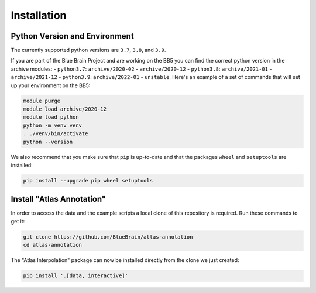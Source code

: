 Installation
============

Python Version and Environment
------------------------------
The currently supported python versions are ``3.7``, ``3.8``, and ``3.9``.

If you are part of the Blue Brain Project and are working on the BB5 you can
find the correct python version in the archive modules:
- ``python3.7``: ``archive/2020-02`` - ``archive/2020-12``
- ``python3.8``: ``archive/2021-01`` - ``archive/2021-12``
- ``python3.9``: ``archive/2022-01`` - ``unstable``.
Here's an example of a set of commands that will set up your environment on the BB5:

.. code-block:: shell

    module purge
    module load archive/2020-12
    module load python
    python -m venv venv
    . ./venv/bin/activate
    python --version

We also recommend that you make sure that ``pip`` is up-to-date and that the
packages ``wheel`` and ``setuptools`` are installed:

.. code-block:: shell

    pip install --upgrade pip wheel setuptools


Install "Atlas Annotation"
--------------------------
In order to access the data and the example scripts a local clone of this
repository is required. Run these commands to get it:

.. code-block:: shell

    git clone https://github.com/BlueBrain/atlas-annotation
    cd atlas-annotation

The "Atlas Interpolation" package can now be installed directly from the clone
we just created:

.. code-block:: shell

    pip install '.[data, interactive]'
